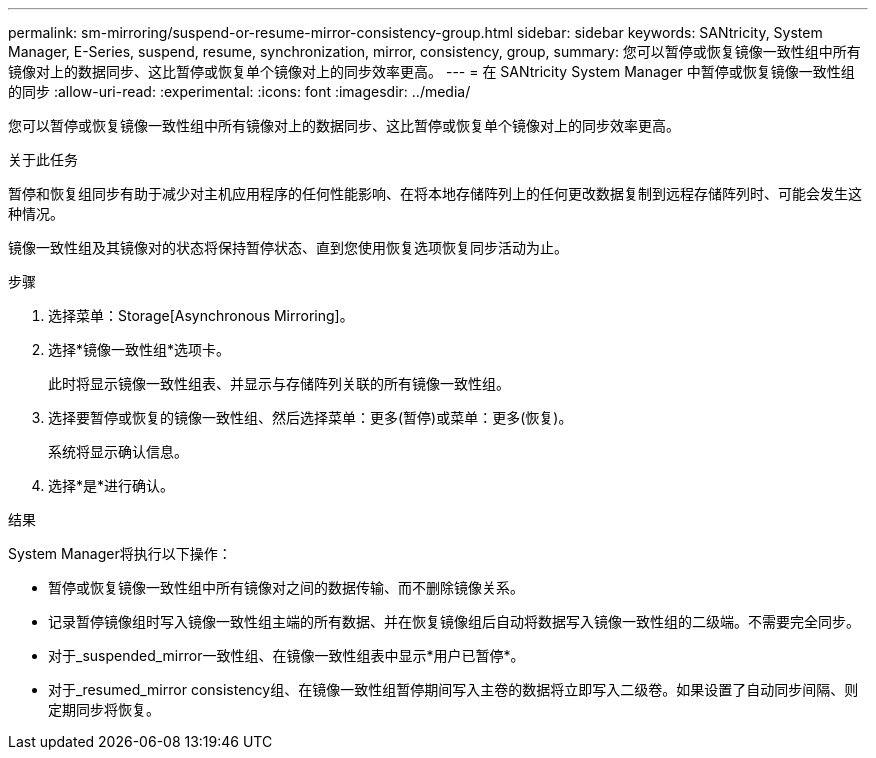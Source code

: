 ---
permalink: sm-mirroring/suspend-or-resume-mirror-consistency-group.html 
sidebar: sidebar 
keywords: SANtricity, System Manager, E-Series, suspend, resume, synchronization, mirror, consistency, group, 
summary: 您可以暂停或恢复镜像一致性组中所有镜像对上的数据同步、这比暂停或恢复单个镜像对上的同步效率更高。 
---
= 在 SANtricity System Manager 中暂停或恢复镜像一致性组的同步
:allow-uri-read: 
:experimental: 
:icons: font
:imagesdir: ../media/


[role="lead"]
您可以暂停或恢复镜像一致性组中所有镜像对上的数据同步、这比暂停或恢复单个镜像对上的同步效率更高。

.关于此任务
暂停和恢复组同步有助于减少对主机应用程序的任何性能影响、在将本地存储阵列上的任何更改数据复制到远程存储阵列时、可能会发生这种情况。

镜像一致性组及其镜像对的状态将保持暂停状态、直到您使用恢复选项恢复同步活动为止。

.步骤
. 选择菜单：Storage[Asynchronous Mirroring]。
. 选择*镜像一致性组*选项卡。
+
此时将显示镜像一致性组表、并显示与存储阵列关联的所有镜像一致性组。

. 选择要暂停或恢复的镜像一致性组、然后选择菜单：更多(暂停)或菜单：更多(恢复)。
+
系统将显示确认信息。

. 选择*是*进行确认。


.结果
System Manager将执行以下操作：

* 暂停或恢复镜像一致性组中所有镜像对之间的数据传输、而不删除镜像关系。
* 记录暂停镜像组时写入镜像一致性组主端的所有数据、并在恢复镜像组后自动将数据写入镜像一致性组的二级端。不需要完全同步。
* 对于_suspended_mirror一致性组、在镜像一致性组表中显示*用户已暂停*。
* 对于_resumed_mirror consistency组、在镜像一致性组暂停期间写入主卷的数据将立即写入二级卷。如果设置了自动同步间隔、则定期同步将恢复。

